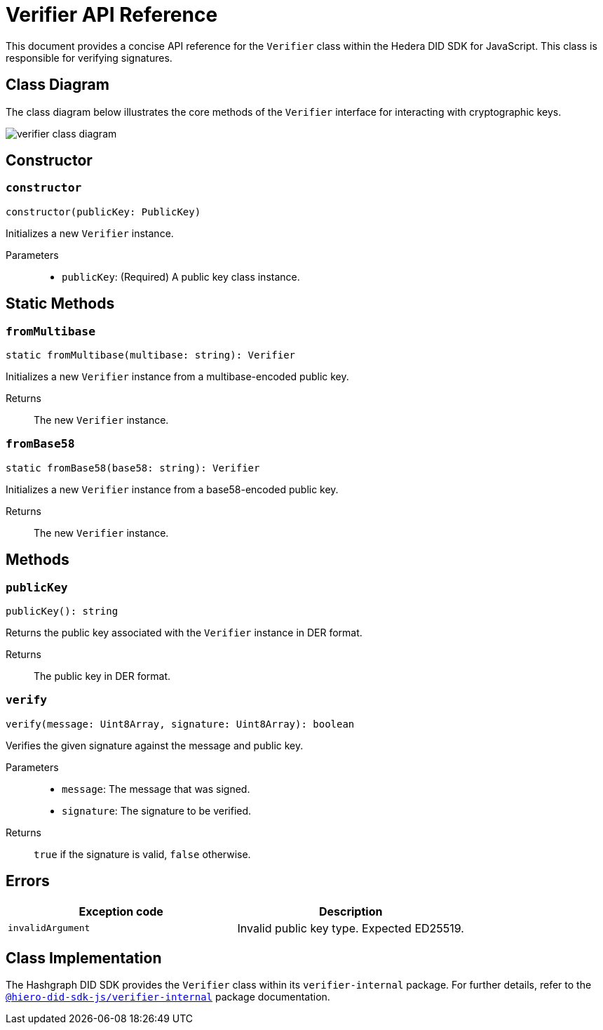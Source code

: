 = Verifier API Reference

This document provides a concise API reference for the `Verifier` class within the Hedera DID SDK for JavaScript. This class is responsible for verifying signatures.

== Class Diagram

The class diagram below illustrates the core methods of the `Verifier` interface for interacting with cryptographic keys.

image::verifier-class-diagram.png[]

== Constructor

=== `constructor`
[source,ts]
----
constructor(publicKey: PublicKey)
----

Initializes a new `Verifier` instance.

Parameters::
* `publicKey`: (Required) A public key class instance.

== Static Methods

=== `fromMultibase`
[source,ts]
----
static fromMultibase(multibase: string): Verifier
----

Initializes a new `Verifier` instance from a multibase-encoded public key.

Returns::
The new `Verifier` instance.


=== `fromBase58`
[source,ts]
----
static fromBase58(base58: string): Verifier
----

Initializes a new `Verifier` instance from a base58-encoded public key.

Returns::
The new `Verifier` instance.


== Methods

=== `publicKey`
[source,ts]
----
publicKey(): string
----

Returns the public key associated with the `Verifier` instance in DER format.

Returns::
The public key in DER format.

=== `verify`
[source,ts]
----
verify(message: Uint8Array, signature: Uint8Array): boolean
----

Verifies the given signature against the message and public key.

Parameters::
* `message`: The message that was signed.
* `signature`: The signature to be verified.

Returns::
`true` if the signature is valid, `false` otherwise.

== Errors

[cols="1,1",options="header",frame="ends"]
|===
|Exception code
|Description

|`invalidArgument`
|Invalid public key type. Expected ED25519.
|===

== Class Implementation

The Hashgraph DID SDK provides the `Verifier` class within its `verifier-internal` package. For further details, refer to the xref:04-deployment/packages/index.adoc#essential-packages[`@hiero-did-sdk-js/verifier-internal`] package documentation.
